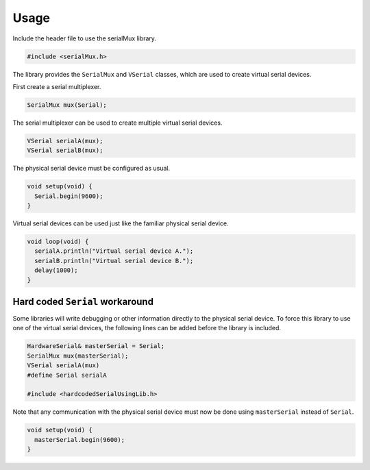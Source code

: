 Usage
=====

Include the header file to use the serialMux library.

.. code-block:: cpp

    #include <serialMux.h>

The library provides the ``SerialMux`` and ``VSerial`` classes, which are
used to create virtual serial devices.

First create a serial multiplexer.

.. code-block:: cpp

    SerialMux mux(Serial);

The serial multiplexer can be used to create multiple virtual serial devices.

.. code-block:: cpp

    VSerial serialA(mux);
    VSerial serialB(mux);

The physical serial device must be configured as usual.

.. code-block:: cpp

    void setup(void) {
      Serial.begin(9600);
    }

Virtual serial devices can be used just like the familiar physical serial
device.

.. code-block:: cpp

    void loop(void) {
      serialA.println("Virtual serial device A.");
      serialB.println("Virtual serial device B.");
      delay(1000);
    }


Hard coded ``Serial`` workaround
--------------------------------

Some libraries will write debugging or other information directly to the
physical serial device. To force this library to use one of the virtual
serial devices, the following lines can be added before the library is
included.

.. code-block:: cpp

    HardwareSerial& masterSerial = Serial;
    SerialMux mux(masterSerial);
    VSerial serialA(mux)
    #define Serial serialA

    #include <hardcodedSerialUsingLib.h>

Note that any communication with the physical serial device must now be done
using ``masterSerial`` instead of ``Serial``.

.. code-block:: cpp

    void setup(void) {
      masterSerial.begin(9600);
    }
